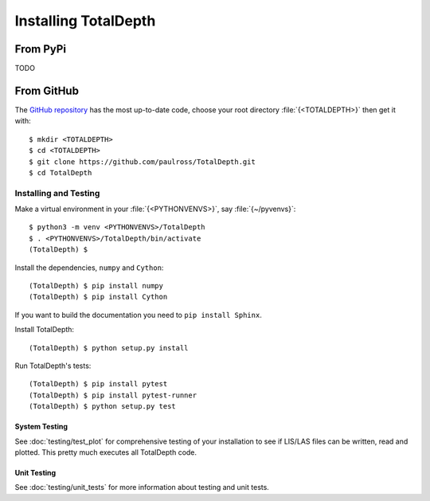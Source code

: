 .. moduleauthor:: Paul Ross <apaulross@gmail.com>
.. sectionauthor:: Paul Ross <apaulross@gmail.com>

.. Installing TotalDepth

#######################################
Installing TotalDepth
#######################################

From PyPi
========================

TODO

From GitHub
===========================

The `GitHub repository <https://github.com/paulross/TotalDepth>`_ has the most up-to-date code, choose your root directory :file:`{<TOTALDEPTH>}` then get it with::

	$ mkdir <TOTALDEPTH>
	$ cd <TOTALDEPTH>
	$ git clone https://github.com/paulross/TotalDepth.git
	$ cd TotalDepth

*******************************************
Installing and Testing
*******************************************

Make a virtual environment in your :file:`{<PYTHONVENVS>}`, say :file:`{~/pyvenvs}`::

    $ python3 -m venv <PYTHONVENVS>/TotalDepth
    $ . <PYTHONVENVS>/TotalDepth/bin/activate
    (TotalDepth) $

Install the dependencies, ``numpy`` and ``Cython``::

    (TotalDepth) $ pip install numpy
    (TotalDepth) $ pip install Cython
    
If you want to build the documentation you need to ``pip install Sphinx``.

Install TotalDepth::

    (TotalDepth) $ python setup.py install

Run TotalDepth's tests::

    (TotalDepth) $ pip install pytest
    (TotalDepth) $ pip install pytest-runner
    (TotalDepth) $ python setup.py test

System Testing
--------------------------

See :doc:`testing/test_plot` for comprehensive testing of your installation to see if LIS/LAS files can be written, read and plotted. This pretty much executes all TotalDepth code.

Unit Testing
--------------------------

See :doc:`testing/unit_tests` for more information about testing and unit tests.

